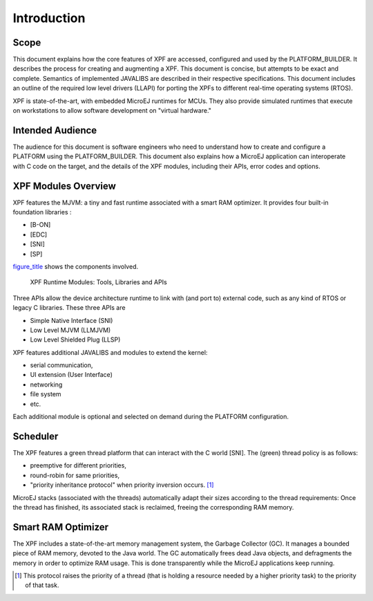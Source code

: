 Introduction
============

Scope
-----

This document explains how the core features of XPF are accessed,
configured and used by the PLATFORM_BUILDER. It describes the process
for creating and augmenting a XPF. This document is concise, but
attempts to be exact and complete. Semantics of implemented JAVALIBS are
described in their respective specifications. This document includes an
outline of the required low level drivers (LLAPI) for porting the XPFs
to different real-time operating systems (RTOS).

XPF is state-of-the-art, with embedded MicroEJ runtimes for MCUs. They
also provide simulated runtimes that execute on workstations to allow
software development on "virtual hardware."

Intended Audience
-----------------

The audience for this document is software engineers who need to
understand how to create and configure a PLATFORM using the
PLATFORM_BUILDER. This document also explains how a MicroEJ application
can interoperate with C code on the target, and the details of the XPF
modules, including their APIs, error codes and options.

XPF Modules Overview
--------------------

XPF features the MJVM: a tiny and fast runtime associated with a smart
RAM optimizer. It provides four built-in foundation libraries :

-  [B-ON]

-  [EDC]

-  [SNI]

-  [SP]

`figure_title <#overviewFigure1>`__ shows the components involved.

.. figure:: images/jpf-runtime-components.svg
   :alt: XPF Runtime Modules: Tools, Libraries and APIs
   :width: 80.0%

   XPF Runtime Modules: Tools, Libraries and APIs

Three APIs allow the device architecture runtime to link with (and port
to) external code, such as any kind of RTOS or legacy C libraries. These
three APIs are

-  Simple Native Interface (SNI)

-  Low Level MJVM (LLMJVM)

-  Low Level Shielded Plug (LLSP)

XPF features additional JAVALIBS and modules to extend the kernel:

-  serial communication,

-  UI extension (User Interface)

-  networking

-  file system

-  etc.

Each additional module is optional and selected on demand during the
PLATFORM configuration.

Scheduler
---------

The XPF features a green thread platform that can interact with the C
world [SNI]. The (green) thread policy is as follows:

-  preemptive for different priorities,

-  round-robin for same priorities,

-  "priority inheritance protocol" when priority inversion occurs.  [1]_

MicroEJ stacks (associated with the threads) automatically adapt their
sizes according to the thread requirements: Once the thread has
finished, its associated stack is reclaimed, freeing the corresponding
RAM memory.

Smart RAM Optimizer
-------------------

The XPF includes a state-of-the-art memory management system, the
Garbage Collector (GC). It manages a bounded piece of RAM memory,
devoted to the Java world. The GC automatically frees dead Java objects,
and defragments the memory in order to optimize RAM usage. This is done
transparently while the MicroEJ applications keep running.

.. [1]
   This protocol raises the priority of a thread (that is holding a
   resource needed by a higher priority task) to the priority of that
   task.
